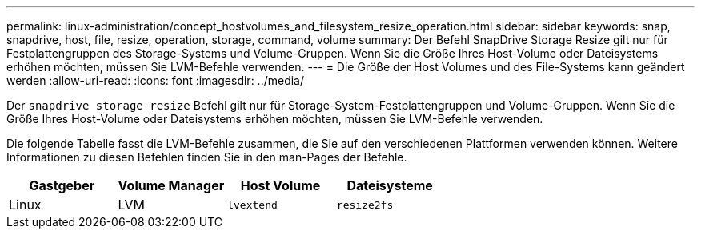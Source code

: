 ---
permalink: linux-administration/concept_hostvolumes_and_filesystem_resize_operation.html 
sidebar: sidebar 
keywords: snap, snapdrive, host, file, resize, operation, storage, command, volume 
summary: Der Befehl SnapDrive Storage Resize gilt nur für Festplattengruppen des Storage-Systems und Volume-Gruppen. Wenn Sie die Größe Ihres Host-Volume oder Dateisystems erhöhen möchten, müssen Sie LVM-Befehle verwenden. 
---
= Die Größe der Host Volumes und des File-Systems kann geändert werden
:allow-uri-read: 
:icons: font
:imagesdir: ../media/


[role="lead"]
Der `snapdrive storage resize` Befehl gilt nur für Storage-System-Festplattengruppen und Volume-Gruppen. Wenn Sie die Größe Ihres Host-Volume oder Dateisystems erhöhen möchten, müssen Sie LVM-Befehle verwenden.

Die folgende Tabelle fasst die LVM-Befehle zusammen, die Sie auf den verschiedenen Plattformen verwenden können. Weitere Informationen zu diesen Befehlen finden Sie in den man-Pages der Befehle.

|===
| *Gastgeber* | *Volume Manager* | *Host Volume* | *Dateisysteme* 


 a| 
Linux
 a| 
LVM
 a| 
`lvextend`
 a| 
`resize2fs`

|===